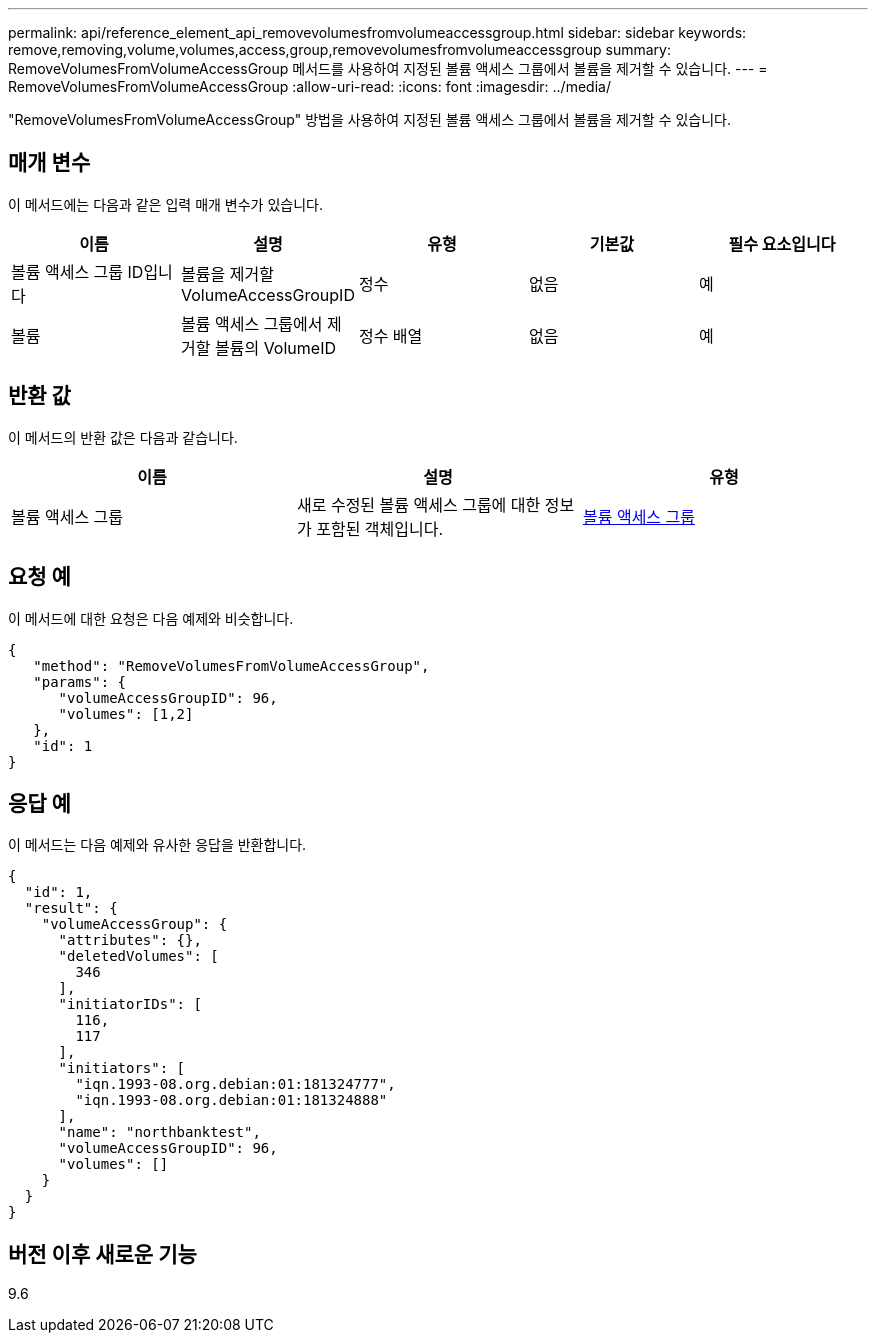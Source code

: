 ---
permalink: api/reference_element_api_removevolumesfromvolumeaccessgroup.html 
sidebar: sidebar 
keywords: remove,removing,volume,volumes,access,group,removevolumesfromvolumeaccessgroup 
summary: RemoveVolumesFromVolumeAccessGroup 메서드를 사용하여 지정된 볼륨 액세스 그룹에서 볼륨을 제거할 수 있습니다. 
---
= RemoveVolumesFromVolumeAccessGroup
:allow-uri-read: 
:icons: font
:imagesdir: ../media/


[role="lead"]
"RemoveVolumesFromVolumeAccessGroup" 방법을 사용하여 지정된 볼륨 액세스 그룹에서 볼륨을 제거할 수 있습니다.



== 매개 변수

이 메서드에는 다음과 같은 입력 매개 변수가 있습니다.

|===
| 이름 | 설명 | 유형 | 기본값 | 필수 요소입니다 


 a| 
볼륨 액세스 그룹 ID입니다
 a| 
볼륨을 제거할 VolumeAccessGroupID
 a| 
정수
 a| 
없음
 a| 
예



 a| 
볼륨
 a| 
볼륨 액세스 그룹에서 제거할 볼륨의 VolumeID
 a| 
정수 배열
 a| 
없음
 a| 
예

|===


== 반환 값

이 메서드의 반환 값은 다음과 같습니다.

|===
| 이름 | 설명 | 유형 


 a| 
볼륨 액세스 그룹
 a| 
새로 수정된 볼륨 액세스 그룹에 대한 정보가 포함된 객체입니다.
 a| 
xref:reference_element_api_volumeaccessgroup.adoc[볼륨 액세스 그룹]

|===


== 요청 예

이 메서드에 대한 요청은 다음 예제와 비슷합니다.

[listing]
----
{
   "method": "RemoveVolumesFromVolumeAccessGroup",
   "params": {
      "volumeAccessGroupID": 96,
      "volumes": [1,2]
   },
   "id": 1
}
----


== 응답 예

이 메서드는 다음 예제와 유사한 응답을 반환합니다.

[listing]
----
{
  "id": 1,
  "result": {
    "volumeAccessGroup": {
      "attributes": {},
      "deletedVolumes": [
        346
      ],
      "initiatorIDs": [
        116,
        117
      ],
      "initiators": [
        "iqn.1993-08.org.debian:01:181324777",
        "iqn.1993-08.org.debian:01:181324888"
      ],
      "name": "northbanktest",
      "volumeAccessGroupID": 96,
      "volumes": []
    }
  }
}
----


== 버전 이후 새로운 기능

9.6
